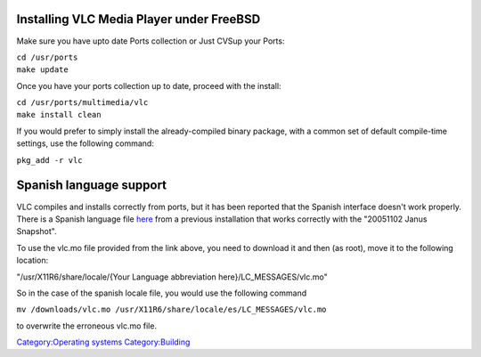 Installing VLC Media Player under FreeBSD
-----------------------------------------

Make sure you have upto date Ports collection or Just CVSup your Ports:

| ``cd /usr/ports``
| ``make update``

Once you have your ports collection up to date, proceed with the install:

| ``cd /usr/ports/multimedia/vlc``
| ``make install clean``

If you would prefer to simply install the already-compiled binary package, with a common set of default compile-time settings, use the following command:

``pkg_add -r vlc``

Spanish language support
------------------------

VLC compiles and installs correctly from ports, but it has been reported that the Spanish interface doesn't work properly. There is a Spanish language file `here <https://web.archive.org/web/20071018000700/http://mexinetica.com:80/~lanjoe9/vlc/spanish/vlc.mo>`__ from a previous installation that works correctly with the "20051102 Janus Snapshot".

To use the vlc.mo file provided from the link above, you need to download it and then (as root), move it to the following location:

"/usr/X11R6/share/locale/{Your Language abbreviation here}/LC_MESSAGES/vlc.mo"

So in the case of the spanish locale file, you would use the following command

``mv /downloads/vlc.mo /usr/X11R6/share/locale/es/LC_MESSAGES/vlc.mo``

to overwrite the erroneous vlc.mo file.

`Category:Operating systems <Category:Operating_systems>`__ `Category:Building <Category:Building>`__
